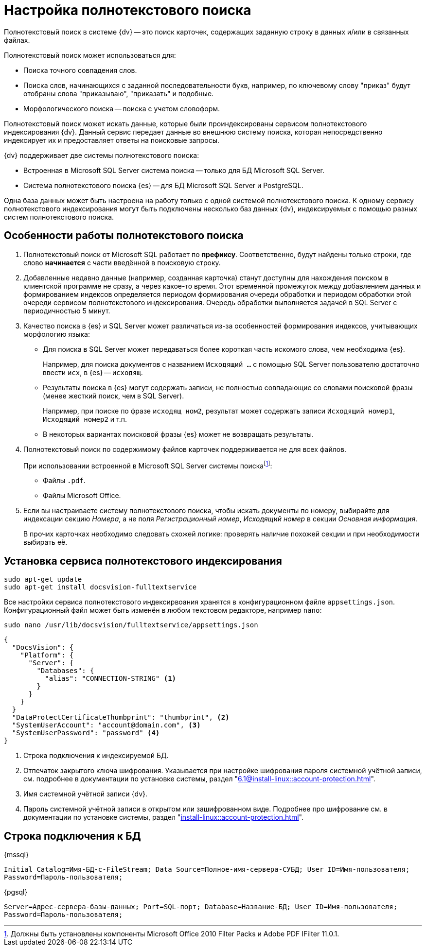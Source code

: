 = Настройка полнотекстового поиска

Полнотекстовый поиск в системе {dv} -- это поиск карточек, содержащих заданную строку в данных и/или в связанных файлах.

.Полнотекстовый поиск может использоваться для:
* Поиска точного совпадения слов.
* Поиска слов, начинающихся с заданной последовательности букв, например, по ключевому слову "приказ" будут отобраны слова "приказываю", "приказать" и подобные.
* Морфологического поиска -- поиска с учетом словоформ.

Полнотекстовый поиск может искать данные, которые были проиндексированы сервисом полнотекстового индексирования {dv}. Данный сервис передает данные во внешнюю систему поиска, которая непосредственно индексирует их и предоставляет ответы на поисковые запросы.

.{dv} поддерживает две системы полнотекстового поиска:
* Встроенная в Microsoft SQL Server система поиска -- только для БД Microsoft SQL Server.
* Система полнотекстового поиска {es} -- для БД Microsoft SQL Server и PostgreSQL.

Одна база данных может быть настроена на работу только с одной системой полнотекстового поиска. К одному сервису полнотекстового индексирования могут быть подключены несколько баз данных {dv}, индексируемых с помощью разных систем полнотекстового поиска.

[#how-it-works]
== Особенности работы полнотекстового поиска

. Полнотекстовый поиск от Microsoft SQL работает по *префиксу*. Соответственно, будут найдены только строки, где слово *начинается* с части введённой в поисковую строку.

. Добавленные недавно данные (например, созданная карточка) станут доступны для нахождения поиском в клиентской программе не сразу, а через какое-то время. Этот временной промежуток между добавлением данных и формированием индексов определяется периодом формирования очереди обработки и периодом обработки этой очереди сервисом полнотекстового индексирования. Очередь обработки выполняется задачей в SQL Server с периодичностью 5 минут.
+
. Качество поиска в {es} и SQL Server может различаться из-за особенностей формирования индексов, учитывающих морфологию языка:
+
* Для поиска в SQL Server может передаваться более короткая часть искомого слова, чем необходима {es}.
+
****
Например, для поиска документов с названием `Исходящий …` с помощью SQL Server пользователю достаточно ввести `исх`, в {es} -- `исходящ`.
****
+
* Результаты поиска в {es} могут содержать записи, не полностью совпадающие со словами поисковой фразы (менее жесткий поиск, чем в SQL Server).
+
****
Например, при поиске по фразе `исходящ ном2`, результат может содержать записи `Исходящий номер1`, `Исходящий номер2` и т.п.
****
+
* В некоторых вариантах поисковой фразы {es} может не возвращать результаты.
+
. Полнотекстовый поиск по содержимому файлов карточек поддерживается не для всех файлов.
+
****
.При использовании встроенной в Microsoft SQL Server системы поискаfootnote:[Должны быть установлены компоненты Microsoft Office 2010 Filter Packs и Adobe PDF IFilter 11.0.1.]:
- Файлы `.pdf`.
- Файлы Microsoft Office.

.При использовании системы полнотекстового поиска "{es}"footnote:[Необходимо скачать и установить словари Hunspell]: `.pdf`, файлы Microsoft Office (`.docx`, `.doc`, `.xlsx`, `.xls`, `.pptx`, `.ppt`, `.rtf`), `.hml` и `.txt`.
****
+
. Если вы настраиваете систему полнотекстового поиска, чтобы искать документы по номеру, выбирайте для индексации секцию _Номера_, а не поля _Регистрационный номер_, _Исходящий номер_ в секции _Основная информация_.
+
В прочих карточках необходимо следовать схожей логике: проверять наличие похожей секции и при необходимости выбирать её.

[#install]
== Установка сервиса полнотекстового индексирования

[source,bash]
----
sudo apt-get update
sudo apt-get install docsvision-fulltextservice
----

Все настройки сервиса полнотекстового индексирвоания хранятся в конфигурационном файле `appsettings.json`. Конфигурационный файл может быть изменён в любом текстовом редакторе, например `nano`:

[source,bash]
----
sudo nano /usr/lib/docsvision/fulltextservice/appsettings.json
----

[source,json]
----
{
  "DocsVision": {
    "Platform": {
      "Server": {
        "Databases": {
          "alias": "CONNECTION-STRING" <.>
        }
      }
    }
  }
  "DataProtectCertificateThumbprint": "thumbprint", <.>
  "SystemUserAccount": "account@domain.com", <.>
  "SystemUserPassword": "password" <.>
}
----
<.> Строка подключения к индексируемой БД.
<.> Отпечаток закрытого ключа шифрования. Указывается при настройке шифрования пароля системной учётной записи, см. подробнее в документации по установке системы, раздел "xref:6.1@install-linux::account-protection.adoc[]".
<.> Имя системной учётной записи {dv}.
<.> Пароль системной учётной записи в открытом или зашифрованном виде. Подробнее про шифрование см. в документации по установке системы, раздел "xref:install-linux::account-protection.adoc[]".

[#connection-string]
== Строка подключения к БД

.{mssql}
****
`Initial Catalog=Имя-БД-с-FileStream; Data Source=Полное-имя-сервера-СУБД; User ID=Имя-пользователя; Password=Пароль-пользователя;`
****

{pgsql}
****
`Server=Адрес-сервера-базы-данных; Port=SQL-порт; Database=Название-БД; User ID=Имя-пользователя; Password=Пароль-пользователя;`
****
